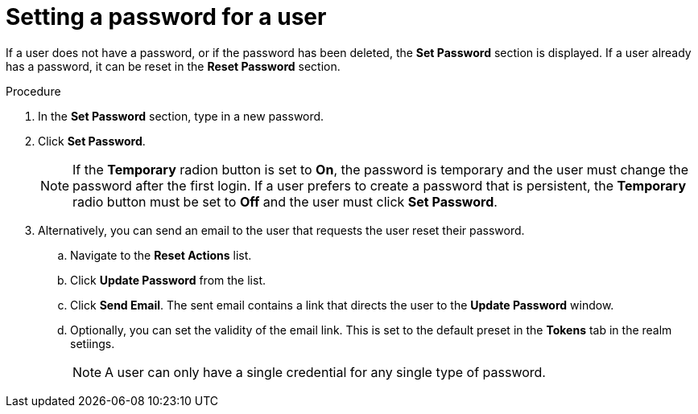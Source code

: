 [id="proc-setting-password-user_{context}"]
= Setting a password for a user

[role="_abstract"]
If a user does not have a password, or if the password has been deleted, the *Set Password* section is displayed.
If a user already has a password, it can be reset in the *Reset Password* section.

.Procedure
. In the *Set Password* section, type in a new password.
. Click *Set Password*.
+
NOTE: If the *Temporary* radion button is set to *On*, the password is temporary and the user must change the password after the first login. If a user prefers to create a password that is persistent, the *Temporary* radio button must be set to *Off* and the user must click *Set Password*.
+
. Alternatively, you can send an email to the user that requests the user reset their password.  
.. Navigate to the *Reset Actions* list.
.. Click *Update Password* from the list.
.. Click *Send Email*. The sent email contains a link that directs the user to the *Update Password* window.
.. Optionally, you can set the validity of the email link. This is set to the default preset in the *Tokens* tab in the realm setiings.
+
NOTE: A user can only have a single credential for any single type of password.
